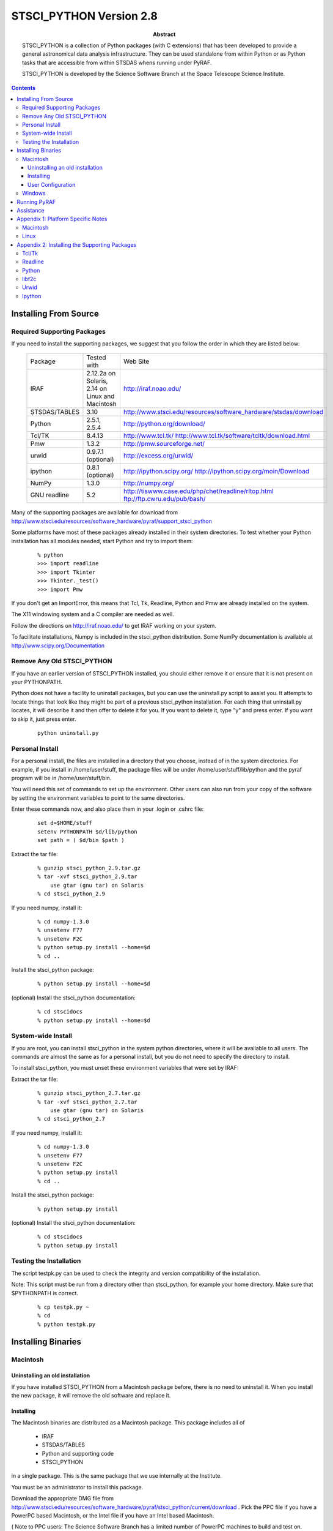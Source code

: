 ..
.. In restructured text, you declare a section heading by writing underlines
.. on the next line.  The underlines must be _at_ _least_ as long as the
.. section heading.
..
.. Which underlines you use for each heading are defined by the order they
.. appear in your document.  We are using:
.. H1 ===
.. H2 ---
.. H3 ~~~
..

================================================================================
STSCI_PYTHON Version 2.8
================================================================================

:abstract: 

        STSCI_PYTHON is a collection of Python packages (with C
        extensions) that has been developed to provide a general
        astronomical data analysis infrastructure. They can be used
        standalone from within Python or as Python tasks that are
        accessible from within STSDAS whens running under PyRAF.

        STSCI_PYTHON is developed by the Science Software Branch
        at the Space Telescope Science Institute.


.. contents::

Installing From Source 
--------------------------------------------------------------------------------

Required Supporting Packages
~~~~~~~~~~~~~~~~~~~~~~~~~~~~~~~~~~~~~~~~~~~~~~~~~~~~~~~~~~~~~~~~~~~~~~~~~~~~~~~~

If you need to install the supporting packages, we suggest that you follow the order in which they are listed below:


  =============  ================================================  ================================================================================    
  Package        Tested with                                       Web Site                                                                            
  IRAF           2.12.2a on Solaris,  2.14 on Linux and Macintosh  http://iraf.noao.edu/                                                               
  STSDAS/TABLES  3.10                                              http://www.stsci.edu/resources/software_hardware/stsdas/download                    
  Python         2.5.1, 2.5.4                                      http://python.org/download/                                                         
  Tcl/TK         8.4.13                                            http://www.tcl.tk/ http://www.tcl.tk/software/tcltk/download.html                   
  Pmw            1.3.2                                             http://pmw.sourceforge.net/                                                         
  urwid          0.9.7.1 (optional)                                http://excess.org/urwid/                                                            
  ipython        0.8.1 (optional)                                  http://ipython.scipy.org/ http://ipython.scipy.org/moin/Download                    
  NumPy          1.3.0                                             http://numpy.org/                                                                   
  GNU readline   5.2                                               http://tiswww.case.edu/php/chet/readline/rltop.html ftp://ftp.cwru.edu/pub/bash/    
  =============  ================================================  ================================================================================    

Many of the supporting packages are available for download from http://www.stsci.edu/resources/software_hardware/pyraf/support_stsci_python 

Some platforms have most of these packages already installed in their system directories. To test whether your Python installation has all modules needed, start Python and try to import them:

 ::

    % python
    >>> import readline
    >>> import Tkinter
    >>> Tkinter._test()
    >>> import Pmw


If you don't get an ImportError, this means that Tcl, Tk, Readline, Python and Pmw are already installed on the system.

The X11 windowing system and a C compiler are needed as well.

Follow the directions on http://iraf.noao.edu/ to get IRAF working on your system.

To facilitate installations, Numpy is included in the stsci_python distribution. Some NumPy documentation is available at http://www.scipy.org/Documentation


Remove Any Old STSCI_PYTHON 
~~~~~~~~~~~~~~~~~~~~~~~~~~~~~~~~~~~~~~~~~~~~~~~~~~~~~~~~~~~~~~~~~~~~~~~~~~~~~~~~

If you have an earlier version of STSCI_PYTHON installed, you should
either remove it or ensure that it is not present on your PYTHONPATH.


Python does not have a facility to uninstall packages, but you can
use the uninstall.py script to assist you.  It attempts to locate
things that look like they might be part of a previous stsci_python
installation.  For each thing that uninstall.py locates, it will
describe it and then offer to delete it for you.  If you want to
delete it, type "y" and press enter.  If you want to skip it, just
press enter.

 ::

    python uninstall.py


Personal Install 
~~~~~~~~~~~~~~~~~~~~~~~~~~~~~~~~~~~~~~~~~~~~~~~~~~~~~~~~~~~~~~~~~~~~~~~~~~~~~~~~

For a personal install, the files are installed in a directory that
you choose, instead of in the system directories. For example, if
you install in /home/user/stuff, the package files will be under
/home/user/stuff/lib/python and the pyraf program will be in
/home/user/stuff/bin.

You will need this set of commands to set up the environment.  Other
users can also run from your copy of the software by setting the
environment variables to point to the same directories.

Enter these commands now, and also place them in your .login or .cshrc file:

 ::

    set d=$HOME/stuff
    setenv PYTHONPATH $d/lib/python
    set path = ( $d/bin $path )


Extract the tar file:

 ::

    % gunzip stsci_python_2.9.tar.gz
    % tar -xvf stsci_python_2.9.tar
        use gtar (gnu tar) on Solaris
    % cd stsci_python_2.9

If you need numpy, install it:

 ::

    % cd numpy-1.3.0
    % unsetenv F77
    % unsetenv F2C
    % python setup.py install --home=$d
    % cd ..

Install the stsci_python package:

 ::

    % python setup.py install --home=$d

(optional) Install the stsci_python documentation:

 ::

    % cd stscidocs
    % python setup.py install --home=$d


System-wide Install 
~~~~~~~~~~~~~~~~~~~~~~~~~~~~~~~~~~~~~~~~~~~~~~~~~~~~~~~~~~~~~~~~~~~~~~~~~~~~~~~~

If you are root, you can install stsci_python in the system python
directories, where it will be available to all users. The commands
are almost the same as for a personal install, but you do not need
to specify the directory to install.

To install stsci_python, you must unset these environment variables that were set by IRAF:

Extract the tar file:

 ::

    % gunzip stsci_python_2.7.tar.gz
    % tar -xvf stsci_python_2.7.tar
        use gtar (gnu tar) on Solaris
    % cd stsci_python_2.7

If you need numpy, install it:

 ::

    % cd numpy-1.3.0
    % unsetenv F77
    % unsetenv F2C
    % python setup.py install
    % cd ..

Install the stsci_python package:

 ::

    % python setup.py install

(optional) Install the stsci_python documentation:

 ::

    % cd stscidocs
    % python setup.py install


Testing the Installation 
~~~~~~~~~~~~~~~~~~~~~~~~~~~~~~~~~~~~~~~~~~~~~~~~~~~~~~~~~~~~~~~~~~~~~~~~~~~~~~~~

The script testpk.py can be used to check the integrity and version
compatibility of the installation.

Note: This script must be run from a directory other than stsci_python,
for example your home directory. Make sure that $PYTHONPATH is
correct.

 ::

    % cp testpk.py ~
    % cd
    % python testpk.py


Installing Binaries 
--------------------------------------------------------------------------------

Macintosh 
~~~~~~~~~~~~~~~~~~~~~~~~~~~~~~~~~~~~~~~~~~~~~~~~~~~~~~~~~~~~~~~~~~~~~~~~~~~~~~~~

Uninstalling an old installation
++++++++++++++++++++++++++++++++++++++++++++++++++++++++++++++++++++++++++++++++


If you have installed STSCI_PYTHON from a Macintosh package before, there
is no need to uninstall it.  When you install the new package, it
will remove the old software and replace it.


Installing
++++++++++++++++++++++++++++++++++++++++++++++++++++++++++++++++++++++++++++++++

The Macintosh binaries are distributed as a Macintosh package. This package includes all of

    - IRAF
    - STSDAS/TABLES
    - Python and supporting code
    - STSCI_PYTHON

in a single package. This is the same package that we use internally at the Institute.

You must be an administrator to install this package.

Download the appropriate DMG file from
http://www.stsci.edu/resources/software_hardware/pyraf/stsci_python/current/download
. Pick the PPC file if you have a PowerPC based Macintosh, or the
Intel file if you have an Intel based Macintosh.

( Note to PPC users: The Science Software Branch has a limited
number of PowerPC machines to build and test on.  Those machines
are getting old; when the last one breaks, we will no longer support
PPC Macintosh machines. )

Double-click on the .DMG file, then double-click on the .pkg file
in the window that appears. This runs the standard Macintosh
installer. Click "Continue" to move through the various screens of
the install and enter your password when prompted.

Most of the package is installed in /usr/stsci. IRAF assumes that
there is only one IRAF installation on any computer and it places
symlinks at various places about the system. There may be some
conflict if you have multiple copies of IRAF installed, but 2.12,
2.13, and 2.14 appear to be similar enough that it is not a great
problem unless you are compiling IRAF itself from source code.

Warning: This package and future releases will attempt to remove
any previously installed copies of itself. That means that changes
to the software in /usr/stsci will be lost if you run the installer
again. We strongly suggest that you do not make changes to the
software in /usr/stsci. Notably, add new IRAF tasks by editing your
login.cl file and install python packages with --home or --prefix.

User Configuration
++++++++++++++++++++++++++++++++++++++++++++++++++++++++++++++++++++++++++++++++

Because of certain IRAF dependencies, you must use csh as your
shell.  The default on OSX is bash.  To change it, type:

 ::

            chsh -s /bin/tcsh

Each user who wants to use the software from this package must execute these two commands:

 ::

        source /usr/stsci/envconfig.mac/cshrc
        iraf

We suggest that you place these commands at the end of your .cshrc
file. There are many environment variables involved, and you may
have problems if you override their values.

Note: This package is essentially the same thing that we use
internally at STScI. If you examine the script file, you will find
aliases for "irafx" and "irafdev". These are test configurations
that we use internally; they are not distributed with this package.


Windows 
~~~~~~~~~~~~~~~~~~~~~~~~~~~~~~~~~~~~~~~~~~~~~~~~~~~~~~~~~~~~~~~~~~~~~~~~~~~~~~~~

The Windows binaries are distributed as a Windows installer file.
It is available from
http://www.stsci.edu/resources/software_hardware/pyraf/stsci_python/current/download

Download the .exe file and double-click on it to install it.

This installer works with the native Windows Python.  You can download a Python
installer from http://python.org/download/

Running PyRAF 
--------------------------------------------------------------------------------

To run PyRAF, enter the command

    pyraf

A PyRAF tutorial is available at http://stsdas.stsci.edu/pyraf/doc.old/pyraf_tutorial/

Note: In STSCI_PYTHON 2.9, pyraf is is not tested on MS Windows, but the latest version of pyraf does provide partial support for Windows.  See http://www.stsci.edu/resources/software_hardware/pyraf/current/download for details.


Assistance 
--------------------------------------------------------------------------------

If you have any difficulties with the installation of any of the
packages in stsci_python, please do not hesitate to contact us for
assistance. Also, if you have questions or suggestions about
stsci_python in general or this document contact us at help@stsci.edu.
We hope that people can contribute tips to the platform specific
part of this document.


Appendix 1:  Platform Specific Notes 
--------------------------------------------------------------------------------

Macintosh 
~~~~~~~~~~~~~~~~~~~~~~~~~~~~~~~~~~~~~~~~~~~~~~~~~~~~~~~~~~~~~~~~~~~~~~~~~~~~~~~~

Iraf and stsci_python need X11 and will NOT work with the version
of python distributed with the operating system (/usr/bin/python)
or with macpython. X11 based versions of Tcl/Tk and Python are
required.  You can build them yourself, or you can use our binary
distribution.

On MacOSX the installation was tested with the supporting packages
installed from sources on the Unix command line, but installations
of the supporting packages can be done using fink (
http://fink.sourceforge.net/ ).

Some of the packages don't have binaries available from fink.  Python
MUST be installed from source using fink, in order to get Tkinter
working. If fink was used for installations of supporting packages
on MacOSX, make sure you are running python in /sw/bin when you
attempt to install stsci_python.

Compilers can be installed with the Developer's tools.


Linux 
~~~~~~~~~~~~~~~~~~~~~~~~~~~~~~~~~~~~~~~~~~~~~~~~~~~~~~~~~~~~~~~~~~~~~~~~~~~~~~~~

The packaging systems for the various flavors of Linux can be
used to install the supporting packages. For example, on Redhat,
rpms can be used for supporting packages. However, Tkinter rpms
should be matched with the version of python and the operating
system. On a Linux system, the rpms for these packages are on the
installation CD. Both libraries and the header files are needed for
the installation.

Problems runnning graphics tasks in Pyraf were reported on some
operating systems (for example Ubuntu and Suse). The error message
is


 ::

    TclError: expected floating point number but got "1.0"

Although we do not understand the reasons for this we know it is
caused by a default non-english locale on the system. One possible
solution is to start pyraf by running:

 ::

    env LC_ALL=C pyraf

Appendix 2: Installing the Supporting Packages 
--------------------------------------------------------------------------------

Some of the packages require IRAF to be present on the system. IRAF
installation is not discussed in this document; it is maintained
by the IRAF group at NOAO. For installation instructions or problems,
see http://www.iraf.net.

Note: A full installation of the supporting packages is needed,
including libraries and header files. On some operating systems the
header files may be in a separate package. For example on Redhat
they are in the corresponding "devel" rpm package.

If installation from source is necessary, on most systems the
following will work:

To unpack a source file:

 ::

    % gunzip package.tar.gz
    % tar -xvf package.tar

To configure and build a package:

 ::

    % cd package
    % ./configure --prefix=/example
    % make
    % make install

This will create directories bin, lib, include under /example. The
option "--prefix=" in the above "./configure" command may be omitted
for installations in /usr/local.

If you install any of these packages in a personal directory, you
will most likely need to set your path:

 ::

    % set path ( /example/bin $path )

and change LD_LIBRARY_PATH with one of these commands:

 ::

    % setenv LD_LIBRARY_PATH /example/lib:$LD_LIBRARY_PATH

 ::

    % setenv PATH /example/bin:$PATH


Tcl/Tk 
~~~~~~~~~~~~~~~~~~~~~~~~~~~~~~~~~~~~~~~~~~~~~~~~~~~~~~~~~~~~~~~~~~~~~~~~~~~~~~~~

It is very likely that Tcl and Tk are already installed on your system. Look in the system directories for files like libtcl.* and libtk.*.

If you have to build these packages from source, build them as shared libraries. On most systems the following set of commands will work for Tcl and Tk:

 ::

    % cd tcl8.3.5/unix
    % ./configure --enable-shared --prefix=«installation-directory»
    % make
    % make install

Readline 
~~~~~~~~~~~~~~~~~~~~~~~~~~~~~~~~~~~~~~~~~~~~~~~~~~~~~~~~~~~~~~~~~~~~~~~~~~~~~~~~

Readline is probably already installed on your system. Make sure the header files are installed as well. A possible location to look for them is /usr/include/readline. In case you need to install Readline in your personal directories, the following commands will install it on most systems:

 ::

    % cd readline
    % ./configure --prefix=/installation-directory
    % make
    % make install

Python 
~~~~~~~~~~~~~~~~~~~~~~~~~~~~~~~~~~~~~~~~~~~~~~~~~~~~~~~~~~~~~~~~~~~~~~~~~~~~~~~~

Source Installation: Python is available from the python web site at http://www.python.org/ . If Tcl/Tk and Readline libraries are on LD_LIBRARY_PATH or in a system directory, the next three commands are usually sufficient to install Python from source:

    % cd python
    % ./configure --prefix=/installation-directory
    % make
    % make install

To test whether your Python installation has all required modules enabled, try to import the modules as described in Section 1.0.

To build Tkinter as part of Python, you may need to edit the file Modules/Setup in the Python source distribution, to let Python know where Tcl/Tk and X11 libraries are. Below is an example of this section of the Setup file on Solaris. Note, that some lines are uncommented and the paths on your system may be different.

 ::
  
  # The _tkinter module.
  #
  # The command for _tkinter is long and site specific. Please
  # uncomment and/or edit those parts as indicated. If you don't have a
  # specific extension (e.g. Tix or BLT), leave the corresponding line
  # commented out. (Leave the trailing backslashes in! If you
  # experience strange errors, you may want to join all uncommented
  # lines and remove the backslashes -- the backslash interpretation is
  # done by the shell's "read" command and it may not be implemented on
  # every system.
  # *** Always uncomment this (leave the leading underscore in!):
  _tkinter _tkinter.c tkappinit.c -DWITH_APPINIT \
  # *** Uncomment and edit to reflect where your Tcl/Tk libraries are:
  -L/usr/local/lib \
  # *** Uncomment and edit to reflect where your Tcl/Tk headers are:
  -I/usr/local/include \
  # *** Uncomment and edit to reflect where your X11 header files are:
  # -I/usr/X11R6/include \
  # *** Or uncomment this for Solaris:
  -I/usr/openwin/include \
  # *** Uncomment and edit for Tix extension only:
  # -DWITH_TIX -ltix8.1.8.2 \
  # *** Uncomment and edit for BLT extension only:
  # -DWITH_BLT -I/usr/local/blt/blt8.0-unoff/include -lBLT8.0 \
  # *** Uncomment and edit for PIL (TkImaging) extension only:
  # (See http://www.pythonware.com/products/pil/ for more info)
  # -DWITH_PIL -I../Extensions/Imaging/libImaging tkImaging.c \
  # *** Uncomment and edit for TOGL extension only:
  # -DWITH_TOGL togl.c \
  # *** Uncomment and edit to reflect your Tcl/Tk versions:
  -ltk8.3 -ltcl8.3 \
  # *** Uncomment and edit to reflect where your X11 libraries are:
  # -L/usr/X11R6/lib \
  # *** Or uncomment this for Solaris:
  -L/usr/openwin/lib \
  # *** Uncomment these for TOGL extension only:
  # -lGL -lGLU -lXext -lXmu \
  # *** Uncomment for AIX \
  # -lld \
  # *** Always uncomment this; X11 libraries to link with:
  -lX11
  

libf2c 
~~~~~~~~~~~~~~~~~~~~~~~~~~~~~~~~~~~~~~~~~~~~~~~~~~~~~~~~~~~~~~~~~~~~~~~~~~~~~~~~

As of stsci_python 2.7, it is no longer necessary to provide libf2c.

Urwid 
~~~~~~~~~~~~~~~~~~~~~~~~~~~~~~~~~~~~~~~~~~~~~~~~~~~~~~~~~~~~~~~~~~~~~~~~~~~~~~~~

Urwid ( http://excess.org/urwid/ ) can be installed optionally. It is needed for support of tpar (a text based epar) in PyRAF. It can be installed by :

% python setup.py install


Ipython 
~~~~~~~~~~~~~~~~~~~~~~~~~~~~~~~~~~~~~~~~~~~~~~~~~~~~~~~~~~~~~~~~~~~~~~~~~~~~~~~~

Ipython ( http://ipython.scipy.org/moin/ ) can be installed optionally as well. If available PyRAF can run in the Ipython interpreter (pyraf --ipython). To install Ipython, execute the command:

% python setup.py install


